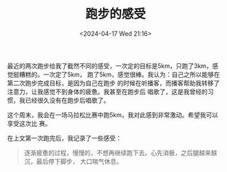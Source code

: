 #+TITLE: 跑步的感受
#+DATE: <2024-04-17 Wed 21:16>
#+TAGS[]: 随笔

最近的两次跑步给我了截然不同的感受，一次定的目标是5km，只跑了3km，感觉挺糟糕的。一次定了5km，
跑了5km，感觉很棒。我认为：自己之所以能够在第二次跑步完成目标，是因为自己在跑步
的时候在听播客，而播客帮助我转移了注意力，让我感觉不到身体的疲惫。我甚至在跑步后
唱歌了，这是我曾经的习惯，我已经很久没有在跑步后唱歌了。

这个周末，我会在一场马拉松比赛中跑5km，我对此感到非常激动。希望我可以享受这次比
赛。

在上文第一次跑完后，我记录了一些感受：

#+BEGIN_QUOTE
逐渐疲惫的过程，慢慢的，不想再继续跑下去。心先消极，之后腿越来越沉，最后停下脚步，
大口喘气休息。
#+END_QUOTE
